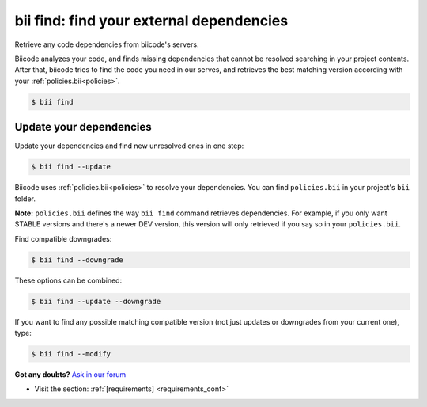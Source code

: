 

.. _bii_find_command:

**bii find**: find your external dependencies
=============================================

Retrieve any code dependencies from biicode's servers. 

Biicode analyzes your code, and finds missing dependencies that cannot be resolved searching in your project contents. After that, biicode tries to find the code you need in our serves, and retrieves the best matching version according with your :ref:`policies.bii<policies>`.

.. code-block:: bash

	$ bii find


.. _update_dependencies:

Update your dependencies
---------------------------

Update your dependencies and find new unresolved ones in one step:

.. code-block:: bash

	$ bii find --update

Biicode uses :ref:`policies.bii<policies>` to resolve your dependencies. You can find ``policies.bii`` in your project's ``bii`` folder. 

**Note:** ``policies.bii`` defines the way ``bii find`` command retrieves dependencies. For example, if you only want STABLE versions and there's a newer DEV version, this version will only retrieved if you say so in your ``policies.bii``.


Find compatible downgrades:

.. code-block:: bash

	$ bii find --downgrade

These options can be combined:

.. code-block:: bash

	$ bii find --update --downgrade

If you want to find any possible matching compatible version (not just updates or downgrades from your current one), type:

.. code-block:: bash

	$ bii find --modify
	

**Got any doubts?** `Ask in our forum <http://forum.biicode.com>`_

.. container:: todo

	* Visit the section: :ref:`[requirements] <requirements_conf>`

